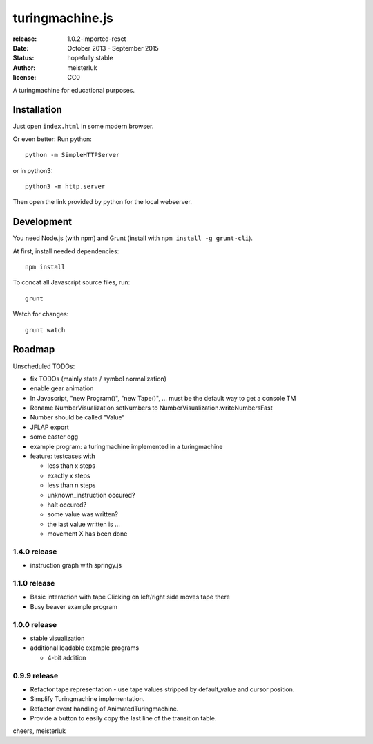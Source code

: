 turingmachine.js
================

:release:   1.0.2-imported-reset
:date:      October 2013 - September 2015
:status:    hopefully stable
:author:    meisterluk
:license:   CC0

A turingmachine for educational purposes.

.. image:: screenshot.png

Installation
------------

Just open ``index.html`` in some modern browser.

Or even better: Run python::

    python -m SimpleHTTPServer

or in python3::

    python3 -m http.server

Then open the link provided by python for the local webserver.

Development
-----------

You need Node.js (with npm) and Grunt (install with ``npm install -g grunt-cli``).

At first, install needed dependencies::

   npm install


To concat all Javascript source files, run::

    grunt


Watch for changes::

    grunt watch


Roadmap
-------

Unscheduled TODOs:

* fix TODOs (mainly state / symbol normalization)
* enable gear animation
* In Javascript, "new Program()", "new Tape()", … must be the default way to get a console TM
* Rename NumberVisualization.setNumbers to NumberVisualization.writeNumbersFast
* Number should be called "Value"
* JFLAP export
* some easter egg
* example program: a turingmachine implemented in a turingmachine
* feature: testcases with

  * less than x steps
  * exactly x steps
  * less than n steps
  * unknown_instruction occured?
  * halt occured?
  * some value was written?
  * the last value written is ...
  * movement X has been done

1.4.0 release
~~~~~~~~~~~~~

* instruction graph with springy.js

1.1.0 release
~~~~~~~~~~~~~

* Basic interaction with tape
  Clicking on left/right side moves tape there
* Busy beaver example program

1.0.0 release
~~~~~~~~~~~~~

* stable visualization
* additional loadable example programs

  - 4-bit addition

0.9.9 release
~~~~~~~~~~~~~

* Refactor tape representation - use tape values stripped by default_value and cursor position.
* Simplify Turingmachine implementation.
* Refactor event handling of AnimatedTuringmachine.
* Provide a button to easily copy the last line of the transition table.

cheers,
meisterluk
